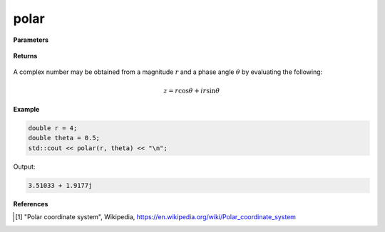 
polar
=====

.. cpp:function:: constexpr double polar(const double r, const double theta) noexcept

   Returns a complex number given a magnitude :math:`r` and a phase angle :math:`\theta`.

**Parameters**

    .. cpp:var:: const double r

        A real number. 

    .. cpp:var:: const double theta

        A real number. 

**Returns**

    .. cpp:type:: Complex

        A complex number. 

A complex number may be obtained from a magnitude :math:`r` and a phase angle :math:`\theta` by evaluating the following:

.. math::

   z = r\cos\theta + ir\sin\theta

**Example**

.. code-block:: cpp

    double r = 4; 
    double theta = 0.5; 
    std::cout << polar(r, theta) << "\n";

Output:

.. code-block:: cpp

   3.51033 + 1.9177j

**References**

.. [1] "Polar coordinate system", Wikipedia,
        https://en.wikipedia.org/wiki/Polar_coordinate_system